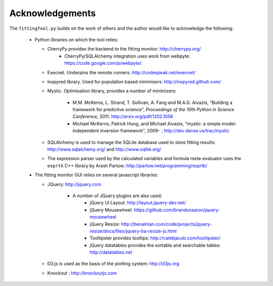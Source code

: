 ################
Acknowledgements
################


The ``fittingTool.py`` builds on the work of others and the author would like to acknowledge the following:

	* Python libraries on which the tool relies:
	  
	  - CherryPy provides the backend to the fitting monitor: http://cherrypy.org/
	  	+ CherryPy/SQLAlchemy integration uses work from webpyte: https://code.google.com/p/webpyte/

	  - Execnet. Underpins the remote runners: http://codespeak.net/execnet/
	  
	  - Inspyred library. Used for population based minimisers: http://inspyred.github.com/

	  - Mystic. Optimisation library, provides a number of minimizers:
	  
	  	+ M.M. McKerns, L. Strand, T. Sullivan, A. Fang and M.A.G. Aivazis, "Building a framework for predictive science", *Proceedings of the 10th Python in Science Conference*, 2011. http://arxiv.org/pdf/1202.1056

	  	+ Michael McKerns, Patrick Hung, and Michael Aivazis, "mystic: a simple model-independent inversion framework", 2009- ; http://dev.danse.us/trac/mystic

	  - SQLAlchemy is used to manage the SQLite database used to store fitting results: http://www.sqlalchemy.org/ and http://www.sqlite.org/

	  - The expression parser used by the calculated variables and formula meta-evaluator uses the ``exprtk`` C++ library by Arash Partow:  http://partow.net/programming/exprtk/
	 

	* The fitting monitor GUI relies on several javascript libraries:

	  - JQuery: http://jquery.com

	  	+ A number of JQuery plugins are also used:
	  		+ jQuery UI Layout: http://layout.jquery-dev.net/
	  		+ jQuery Mousewheel: https://github.com/brandonaaron/jquery-mousewheel
	  		+ jQuery Resize: http://benalman.com/code/projects/jquery-resize/docs/files/jquery-ba-resize-js.html
	  		+ Tooltipster provides tooltips: http://calebjacob.com/tooltipster/
	  		+ jQuery datatables provides the sortable and searchable tables: http://datatables.net

	  - D3.js is used as the basis of the plotting system: http://d3js.org

	  - Knockout : http://knockoutjs.com